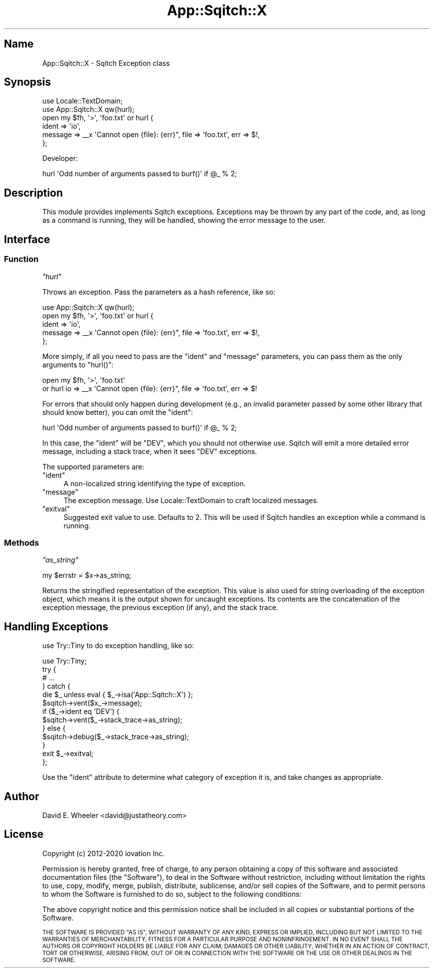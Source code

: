 .\" Automatically generated by Pod::Man 4.11 (Pod::Simple 3.35)
.\"
.\" Standard preamble:
.\" ========================================================================
.de Sp \" Vertical space (when we can't use .PP)
.if t .sp .5v
.if n .sp
..
.de Vb \" Begin verbatim text
.ft CW
.nf
.ne \\$1
..
.de Ve \" End verbatim text
.ft R
.fi
..
.\" Set up some character translations and predefined strings.  \*(-- will
.\" give an unbreakable dash, \*(PI will give pi, \*(L" will give a left
.\" double quote, and \*(R" will give a right double quote.  \*(C+ will
.\" give a nicer C++.  Capital omega is used to do unbreakable dashes and
.\" therefore won't be available.  \*(C` and \*(C' expand to `' in nroff,
.\" nothing in troff, for use with C<>.
.tr \(*W-
.ds C+ C\v'-.1v'\h'-1p'\s-2+\h'-1p'+\s0\v'.1v'\h'-1p'
.ie n \{\
.    ds -- \(*W-
.    ds PI pi
.    if (\n(.H=4u)&(1m=24u) .ds -- \(*W\h'-12u'\(*W\h'-12u'-\" diablo 10 pitch
.    if (\n(.H=4u)&(1m=20u) .ds -- \(*W\h'-12u'\(*W\h'-8u'-\"  diablo 12 pitch
.    ds L" ""
.    ds R" ""
.    ds C` ""
.    ds C' ""
'br\}
.el\{\
.    ds -- \|\(em\|
.    ds PI \(*p
.    ds L" ``
.    ds R" ''
.    ds C`
.    ds C'
'br\}
.\"
.\" Escape single quotes in literal strings from groff's Unicode transform.
.ie \n(.g .ds Aq \(aq
.el       .ds Aq '
.\"
.\" If the F register is >0, we'll generate index entries on stderr for
.\" titles (.TH), headers (.SH), subsections (.SS), items (.Ip), and index
.\" entries marked with X<> in POD.  Of course, you'll have to process the
.\" output yourself in some meaningful fashion.
.\"
.\" Avoid warning from groff about undefined register 'F'.
.de IX
..
.nr rF 0
.if \n(.g .if rF .nr rF 1
.if (\n(rF:(\n(.g==0)) \{\
.    if \nF \{\
.        de IX
.        tm Index:\\$1\t\\n%\t"\\$2"
..
.        if !\nF==2 \{\
.            nr % 0
.            nr F 2
.        \}
.    \}
.\}
.rr rF
.\"
.\" Accent mark definitions (@(#)ms.acc 1.5 88/02/08 SMI; from UCB 4.2).
.\" Fear.  Run.  Save yourself.  No user-serviceable parts.
.    \" fudge factors for nroff and troff
.if n \{\
.    ds #H 0
.    ds #V .8m
.    ds #F .3m
.    ds #[ \f1
.    ds #] \fP
.\}
.if t \{\
.    ds #H ((1u-(\\\\n(.fu%2u))*.13m)
.    ds #V .6m
.    ds #F 0
.    ds #[ \&
.    ds #] \&
.\}
.    \" simple accents for nroff and troff
.if n \{\
.    ds ' \&
.    ds ` \&
.    ds ^ \&
.    ds , \&
.    ds ~ ~
.    ds /
.\}
.if t \{\
.    ds ' \\k:\h'-(\\n(.wu*8/10-\*(#H)'\'\h"|\\n:u"
.    ds ` \\k:\h'-(\\n(.wu*8/10-\*(#H)'\`\h'|\\n:u'
.    ds ^ \\k:\h'-(\\n(.wu*10/11-\*(#H)'^\h'|\\n:u'
.    ds , \\k:\h'-(\\n(.wu*8/10)',\h'|\\n:u'
.    ds ~ \\k:\h'-(\\n(.wu-\*(#H-.1m)'~\h'|\\n:u'
.    ds / \\k:\h'-(\\n(.wu*8/10-\*(#H)'\z\(sl\h'|\\n:u'
.\}
.    \" troff and (daisy-wheel) nroff accents
.ds : \\k:\h'-(\\n(.wu*8/10-\*(#H+.1m+\*(#F)'\v'-\*(#V'\z.\h'.2m+\*(#F'.\h'|\\n:u'\v'\*(#V'
.ds 8 \h'\*(#H'\(*b\h'-\*(#H'
.ds o \\k:\h'-(\\n(.wu+\w'\(de'u-\*(#H)/2u'\v'-.3n'\*(#[\z\(de\v'.3n'\h'|\\n:u'\*(#]
.ds d- \h'\*(#H'\(pd\h'-\w'~'u'\v'-.25m'\f2\(hy\fP\v'.25m'\h'-\*(#H'
.ds D- D\\k:\h'-\w'D'u'\v'-.11m'\z\(hy\v'.11m'\h'|\\n:u'
.ds th \*(#[\v'.3m'\s+1I\s-1\v'-.3m'\h'-(\w'I'u*2/3)'\s-1o\s+1\*(#]
.ds Th \*(#[\s+2I\s-2\h'-\w'I'u*3/5'\v'-.3m'o\v'.3m'\*(#]
.ds ae a\h'-(\w'a'u*4/10)'e
.ds Ae A\h'-(\w'A'u*4/10)'E
.    \" corrections for vroff
.if v .ds ~ \\k:\h'-(\\n(.wu*9/10-\*(#H)'\s-2\u~\d\s+2\h'|\\n:u'
.if v .ds ^ \\k:\h'-(\\n(.wu*10/11-\*(#H)'\v'-.4m'^\v'.4m'\h'|\\n:u'
.    \" for low resolution devices (crt and lpr)
.if \n(.H>23 .if \n(.V>19 \
\{\
.    ds : e
.    ds 8 ss
.    ds o a
.    ds d- d\h'-1'\(ga
.    ds D- D\h'-1'\(hy
.    ds th \o'bp'
.    ds Th \o'LP'
.    ds ae ae
.    ds Ae AE
.\}
.rm #[ #] #H #V #F C
.\" ========================================================================
.\"
.IX Title "App::Sqitch::X 3"
.TH App::Sqitch::X 3 "2021-09-02" "perl v5.30.0" "User Contributed Perl Documentation"
.\" For nroff, turn off justification.  Always turn off hyphenation; it makes
.\" way too many mistakes in technical documents.
.if n .ad l
.nh
.SH "Name"
.IX Header "Name"
App::Sqitch::X \- Sqitch Exception class
.SH "Synopsis"
.IX Header "Synopsis"
.Vb 6
\&  use Locale::TextDomain;
\&  use App::Sqitch::X qw(hurl);
\&  open my $fh, \*(Aq>\*(Aq, \*(Aqfoo.txt\*(Aq or hurl {
\&      ident   => \*(Aqio\*(Aq,
\&      message => _\|_x \*(AqCannot open {file}: {err}", file => \*(Aqfoo.txt\*(Aq, err => $!,
\&  };
.Ve
.PP
Developer:
.PP
.Vb 1
\&  hurl \*(AqOdd number of arguments passed to burf()\*(Aq if @_ % 2;
.Ve
.SH "Description"
.IX Header "Description"
This module provides implements Sqitch exceptions. Exceptions may be thrown by
any part of the code, and, as long as a command is running, they will be
handled, showing the error message to the user.
.SH "Interface"
.IX Header "Interface"
.SS "Function"
.IX Subsection "Function"
\fI\f(CI\*(C`hurl\*(C'\fI\fR
.IX Subsection "hurl"
.PP
Throws an exception. Pass the parameters as a hash reference, like so:
.PP
.Vb 5
\&  use App::Sqitch::X qw(hurl);
\&  open my $fh, \*(Aq>\*(Aq, \*(Aqfoo.txt\*(Aq or hurl {
\&      ident   => \*(Aqio\*(Aq,
\&      message => _\|_x \*(AqCannot open {file}: {err}", file => \*(Aqfoo.txt\*(Aq, err => $!,
\&  };
.Ve
.PP
More simply, if all you need to pass are the \f(CW\*(C`ident\*(C'\fR and \f(CW\*(C`message\*(C'\fR
parameters, you can pass them as the only arguments to \f(CW\*(C`hurl()\*(C'\fR:
.PP
.Vb 2
\&  open my $fh, \*(Aq>\*(Aq, \*(Aqfoo.txt\*(Aq
\&    or hurl io => _\|_x \*(AqCannot open {file}: {err}", file => \*(Aqfoo.txt\*(Aq, err => $!
.Ve
.PP
For errors that should only happen during development (e.g., an invalid
parameter passed by some other library that should know better), you can omit
the \f(CW\*(C`ident\*(C'\fR:
.PP
.Vb 1
\&  hurl \*(AqOdd number of arguments passed to burf()\*(Aq if @_ % 2;
.Ve
.PP
In this case, the \f(CW\*(C`ident\*(C'\fR will be \f(CW\*(C`DEV\*(C'\fR, which you should not otherwise use.
Sqitch will emit a more detailed error message, including a stack trace, when
it sees \f(CW\*(C`DEV\*(C'\fR exceptions.
.PP
The supported parameters are:
.ie n .IP """ident""" 4
.el .IP "\f(CWident\fR" 4
.IX Item "ident"
A non-localized string identifying the type of exception.
.ie n .IP """message""" 4
.el .IP "\f(CWmessage\fR" 4
.IX Item "message"
The exception message. Use Locale::TextDomain to craft localized messages.
.ie n .IP """exitval""" 4
.el .IP "\f(CWexitval\fR" 4
.IX Item "exitval"
Suggested exit value to use. Defaults to 2. This will be used if Sqitch
handles an exception while a command is running.
.SS "Methods"
.IX Subsection "Methods"
\fI\f(CI\*(C`as_string\*(C'\fI\fR
.IX Subsection "as_string"
.PP
.Vb 1
\&  my $errstr = $x\->as_string;
.Ve
.PP
Returns the stringified representation of the exception. This value is also
used for string overloading of the exception object, which means it is the
output shown for uncaught exceptions. Its contents are the concatenation of
the exception message, the previous exception (if any), and the stack trace.
.SH "Handling Exceptions"
.IX Header "Handling Exceptions"
use Try::Tiny to do exception handling, like so:
.PP
.Vb 10
\&  use Try::Tiny;
\&  try {
\&      # ...
\&  } catch {
\&      die $_ unless eval { $_\->isa(\*(AqApp::Sqitch::X\*(Aq) };
\&      $sqitch\->vent($x_\->message);
\&      if ($_\->ident eq \*(AqDEV\*(Aq) {
\&          $sqitch\->vent($_\->stack_trace\->as_string);
\&      } else {
\&          $sqitch\->debug($_\->stack_trace\->as_string);
\&      }
\&      exit $_\->exitval;
\&  };
.Ve
.PP
Use the \f(CW\*(C`ident\*(C'\fR attribute to determine what category of exception it is, and
take changes as appropriate.
.SH "Author"
.IX Header "Author"
David E. Wheeler <david@justatheory.com>
.SH "License"
.IX Header "License"
Copyright (c) 2012\-2020 iovation Inc.
.PP
Permission is hereby granted, free of charge, to any person obtaining a copy
of this software and associated documentation files (the \*(L"Software\*(R"), to deal
in the Software without restriction, including without limitation the rights
to use, copy, modify, merge, publish, distribute, sublicense, and/or sell
copies of the Software, and to permit persons to whom the Software is
furnished to do so, subject to the following conditions:
.PP
The above copyright notice and this permission notice shall be included in all
copies or substantial portions of the Software.
.PP
\&\s-1THE SOFTWARE IS PROVIDED \*(L"AS IS\*(R", WITHOUT WARRANTY OF ANY KIND, EXPRESS OR
IMPLIED, INCLUDING BUT NOT LIMITED TO THE WARRANTIES OF MERCHANTABILITY,
FITNESS FOR A PARTICULAR PURPOSE AND NONINFRINGEMENT. IN NO EVENT SHALL THE
AUTHORS OR COPYRIGHT HOLDERS BE LIABLE FOR ANY CLAIM, DAMAGES OR OTHER
LIABILITY, WHETHER IN AN ACTION OF CONTRACT, TORT OR OTHERWISE, ARISING FROM,
OUT OF OR IN CONNECTION WITH THE SOFTWARE OR THE USE OR OTHER DEALINGS IN THE
SOFTWARE.\s0
